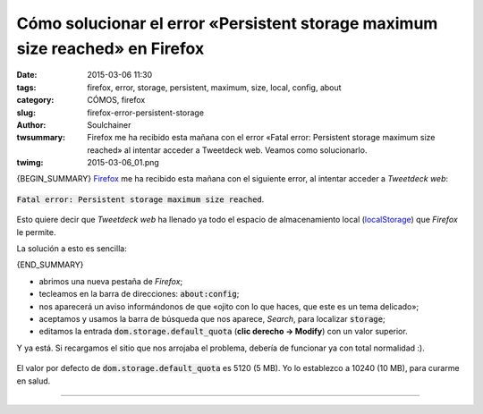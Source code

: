 Cómo solucionar el error «Persistent storage maximum size reached» en Firefox
#############################################################################
:date: 2015-03-06 11:30
:tags: firefox, error, storage, persistent, maximum, size, local, config, about
:category: CÓMOS, firefox
:slug: firefox-error-persistent-storage
:author: Soulchainer
:twsummary: Firefox me ha recibido esta mañana con el error
            «Fatal error: Persistent storage maximum size reached» al
            intentar acceder a Tweetdeck web. Veamos como solucionarlo.
:twimg: 2015-03-06_01.png

{BEGIN_SUMMARY}
`Firefox`_ me ha recibido esta mañana con el siguiente error, al intentar
acceder a *Tweetdeck web*:

.. figure:: {filename}/images/2015/03/2015-03-06_01.png
    :alt: Error «Persistent storage maximum size reached» en Firefox.
    :align: center

    :code:`Fatal error: Persistent storage maximum size reached`.

Esto quiere decir que *Tweetdeck web* ha llenado ya todo el espacio de
almacenamiento local (`localStorage`_) que *Firefox* le permite.

La solución a esto es sencilla:

{END_SUMMARY}

- abrimos una nueva pestaña de *Firefox*;
- tecleamos en la barra de direcciones: :code:`about:config`;
- nos aparecerá un aviso informándonos de que «ojito con lo que haces, que
  este es un tema delicado»;
- aceptamos y usamos la barra de búsqueda que nos aparece, *Search*, para
  localizar :code:`storage`;
- editamos la entrada :code:`dom.storage.default_quota`
  (**clic derecho → Modify**) con un valor superior.

Y ya está. Si recargamos el sitio que nos arrojaba el problema, debería de
funcionar ya con total normalidad :).

.. figure:: {filename}/images/2015/03/2015-03-06_02.gif
    :alt: Captura de la configuración de Firefox (about:config).
    :align: center

    El valor por defecto de :code:`dom.storage.default_quota` es 5120 (5 MB).
    Yo lo establezco a 10240 (10 MB), para curarme en salud.

---------------

.. _Firefox: https://www.mozilla.org/es-ES/firefox/new/
.. _localStorage: https://developer.mozilla.org/es/docs/DOM/Almacenamiento#localStorage
